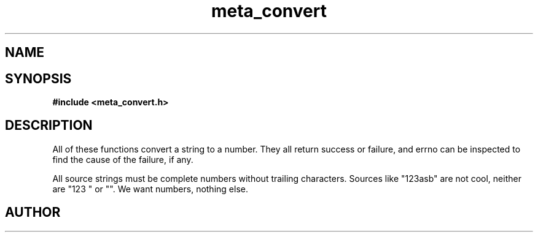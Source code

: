 .TH meta_convert 3 2016-01-30 "" "The Meta C Library"
.SH NAME
.Nm meta_convert
.Nd Conversion functions.
.SH SYNOPSIS
.B #include <meta_convert.h>
.Fo "status_t toint"
.Fa "const char *src"
.Fa "int *dest"
.Fc
.Fo "status_t touint"
.Fa "const char *src"
.Fa "unsigned int *dest"
.Fc
.Fo "status_t tolong"
.Fa "const char *src"
.Fa "long *dest"
.Fc
.Fo "status_t toulong"
.Fa "const char *src"
.Fa "unsigned long *dest"
.Fc
.Fo "status_t tofloat"
.Fa "const char *src"
.Fa "float *dest"
.Fc
.Fo "status_t todouble"
.Fa "const char *src"
.Fa "double *dest"
.Fc
.SH DESCRIPTION
All of these functions convert a string to a number. They all return success or
failure, and errno can be inspected to find the cause of the failure, if any.
.PP
All source strings must be complete numbers without trailing characters.
Sources like "123asb" are not cool, neither are "123 " or "". We want numbers,
nothing else.
.SH AUTHOR
.An B. Augestad, bjorn.augestad@gmail.com
